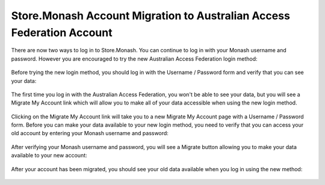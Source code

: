 Store.Monash Account Migration to Australian Access Federation Account
======================================================================

There are now two ways to log in to Store.Monash. You can continue to log in
with your Monash username and password. However you are encouraged to try the
new Australian Access Federation login method:

  .. image:: images/two-ways-to-login.png

Before trying the new login method, you should log in with the Username / Password
form and verify that you can see your data:

  .. image:: images/before-migration.png

The first time you log in with the Australian Access Federation, you won't be able
to see your data, but you will see a Migrate My Account link which will allow
you to make all of your data accessible when using the new login method.

  .. image:: images/first-aaf-login.png

Clicking on the Migrate My Account link will take you to a new Migrate My Account
page with a Username / Password form. Before you can make your data available to
your new login method, you need to verify that you can access your old account by
entering your Monash username and password:

  .. image:: images/verify-old-account.png

After verifying your Monash username and password, you will see a Migrate button
allowing you to make your data available to your new account:

  .. image:: images/migrate-account.png

After your account has been migrated, you should see your old data available
when you log in using the new method:

  .. image:: images/account-migrated.png
